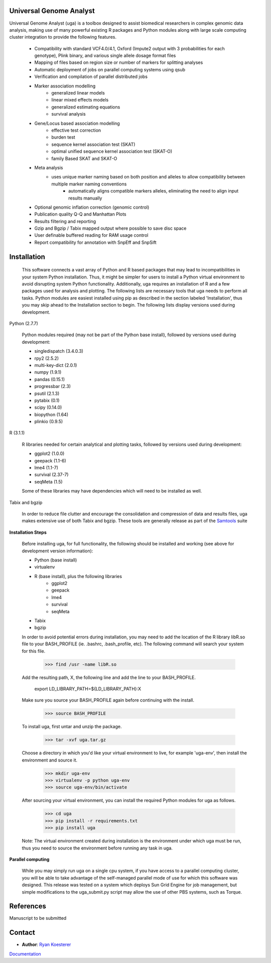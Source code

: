 Universal Genome Analyst
========================
  
Universal Genome Analyst (uga) is a toolbox designed to assist biomedical researchers in complex genomic data analysis, making use of many powerful existing 
R packages and Python modules along with large scale computing cluster integration to provide the following features.

   - Compatibility with standard VCF4.0/4.1, Oxford (Impute2 output with 3 probabilities for each genotype), Plink binary, and various single allele dosage format files
   - Mapping of files based on region size or number of markers for splitting analyses
   - Automatic deployment of jobs on parallel computing systems using qsub
   - Verification and compilation of parallel distributed jobs
   - Marker association modelling
      - generalized linear models
      - linear mixed effects models
      - generalized estimating equations
      - survival analysis
   - Gene/Locus based association modelling
      - effective test correction
      - burden test
      - sequence kernel association test (SKAT)
      - optimal unified sequence kernel association test (SKAT-O)
      - family Based SKAT and SKAT-O
   - Meta analysis
      - uses unique marker naming based on both position and alleles to allow compatibility between multiple marker naming conventions
	  - automatically aligns compatible markers alleles, eliminating the need to align input results manually
   - Optional genomic inflation correction (genomic control)
   - Publication quality Q-Q and Manhattan Plots
   - Results filtering and reporting
   - Gzip and Bgzip / Tabix mapped output where possible to save disc space
   - User definable buffered reading for RAM usage control
   - Report compatibility for annotation with SnpEff and SnpSift

Installation
============

   This software connects a vast array of Python and R based packages that may lead to incompatibilities in your system Python installation. Thus, it might be simpler for users
   to install a Python virtual environment to avoid disrupting system Python functionality. Additionally, uga requires an installation of R and a few packages used for analysis 
   and plotting. The following lists are necessary tools that uga needs to perform all tasks. Python modules are easiest installed using pip as described in the section labeled 
   'Installation', thus you may skip ahead to the Installation section to begin. The following lists display versions used during development.

Python (2.7.7)

   Python modules required (may not be part of the Python base install), followed by versions used during development:

   * singledispatch (3.4.0.3)
   * rpy2 (2.5.2)
   * multi-key-dict (2.0.1)
   * numpy (1.9.1)
   * pandas (0.15.1)
   * progressbar (2.3)
   * psutil (2.1.3)
   * pytabix (0.1)
   * scipy (0.14.0)
   * biopython (1.64)
   * plinkio (0.9.5)

R (3.1.1)

   R libraries needed for certain analytical and plotting tasks, followed by versions used during development:

   * ggplot2 (1.0.0)
   * geepack (1.1-6)
   * lme4 (1.1-7)
   * survival (2.37-7)
   * seqMeta (1.5)
   
   Some of these libraries may have dependencies which will need to be installed as well.
   
Tabix and bgzip

	In order to reduce file clutter and encourage the consolidation and compression of data and results files, uga makes extensive use of both Tabix and bgzip. 
	These tools are generally release as part of the `Samtools`_ suite
	
.. _`Samtools`: http://www.htslib.org/

**Installation Steps**

   Before installing uga, for full functionality, the following should be installed and working (see above for development version information):

   * Python (base install)
   * virtualenv
   * R (base install), plus the following libraries
      - ggplot2
      - geepack
      - lme4
      - survival
      - seqMeta
   * Tabix
   * bgzip
   
   In order to avoid potential errors during installation, you may need to add the location of the R library libR.so file to your BASH_PROFILE 
   (ie. .bashrc, .bash_profile, etc). The following command will search your system for this file.
   
      >>> find /usr -name libR.so
	  
   Add the resulting path, X, the following line and add the line to your BASH_PROFILE.
   
      export LD_LIBRARY_PATH=${LD_LIBRARY_PATH}:X
	  
   Make sure you source your BASH_PROFILE again before continuing with the install.
   
      >>> source BASH_PROFILE
	  
   To install uga, first untar and unzip the package.
   
      >>> tar -xvf uga.tar.gz

   Choose a directory in which you'd like your virtual environment to live, for example 'uga-env', then install the environment and source it.

      >>> mkdir uga-env
      >>> virtualenv -p python uga-env
      >>> source uga-env/bin/activate
	  
   After sourcing your virtual environment, you can install the required Python modules for uga as follows.
   
      >>> cd uga
      >>> pip install -r requirements.txt
      >>> pip install uga
	  
   Note: The virtual environment created during installation is the environment under which uga must be run, thus you need to source the environment
   before running any task in uga.

**Parallel computing**

	While you may simply run uga on a single cpu system, if you have access to a parallel computing cluster, 
	you will be able to take advantage of the self-managed parallel mode of use for which this software was designed. 
	This release was tested on a system which deploys Sun Grid Engine for job management, but simple modifications to
	the uga_submit.py script may allow the use of other PBS systems, such as Torque.

References
==========

Manuscript to be submitted

Contact
=======

- **Author**: `Ryan Koesterer`_

`Documentation`_

.. _`Ryan Koesterer`: uga-feedback@gmail.com
.. _`Documentation`: http://rmkoesterer.github.io/uga-doc/
